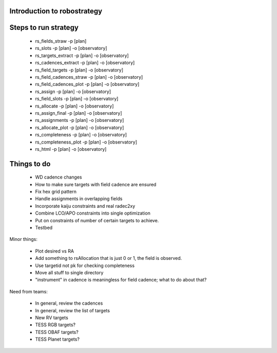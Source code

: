 
.. _intro:

Introduction to robostrategy
============================

Steps to run strategy
=====================

 * rs_fields_straw -p [plan]
 * rs_slots -p [plan] -o [observatory]
 * rs_targets_extract -p [plan] -o [observatory]
 * rs_cadences_extract -p [plan] -o [observatory]
 * rs_field_targets -p [plan] -o [observatory]
 * rs_field_cadences_straw -p [plan] -o [observatory]
 * rs_field_cadences_plot -p [plan] -o [observatory]
 * rs_assign -p [plan] -o [observatory]
 * rs_field_slots -p [plan] -o [observatory]
 * rs_allocate -p [plan] -o [observatory]
 * rs_assign_final -p [plan] -o [observatory]
 * rs_assignments -p [plan] -o [observatory]
 * rs_allocate_plot -p [plan] -o [observatory]
 * rs_completeness -p [plan] -o [observatory]
 * rs_completeness_plot -p [plan] -o [observatory]
 * rs_html -p [plan] -o [observatory]

Things to do
============

 * WD cadence changes
 * How to make sure targets with field cadence are ensured
 * Fix hex grid pattern
 * Handle assignments in overlapping fields 
 * Incorporate kaiju constraints and real radec2xy
 * Combine LCO/APO constraints into single optimization
 * Put on constraints of number of certain targets to achieve.
 * Testbed

Minor things:

 * Plot desired vs RA
 * Add something to rsAllocation that is just 0 or 1, the field is observed.
 * Use targetid not pk for checking completeness
 * Move all stuff to single directory
 * "instrument" in cadence is meaningless for field cadence; what to
   do about that?

Need from teams:

 * In general, review the cadences
 * In general, review the list of targets
 * New RV targets
 * TESS RGB targets?
 * TESS OBAF targets?
 * TESS Planet targets?

